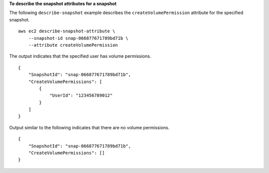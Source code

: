 **To describe the snapshot attributes for a snapshot**

The following ``describe-snapshot`` example describes the ``createVolumePermission`` attribute for the specified snapshot. ::

    aws ec2 describe-snapshot-attribute \
        --snapshot-id snap-066877671789bd71b \
        --attribute createVolumePermission

The output indicates that the specified user has volume permissions. ::

    {
        "SnapshotId": "snap-066877671789bd71b",
        "CreateVolumePermissions": [
            {
                "UserId": "123456789012"
            }
        ]
    }
   
Output similar to the following indicates that there are no volume permissions. ::

    {
        "SnapshotId": "snap-066877671789bd71b",
        "CreateVolumePermissions": []
    }
